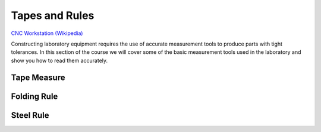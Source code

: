 .. _tape_and_rules:

Tapes and Rules
===============

.. figure:: ./images/icon_measurement_tools.jpg
   :align: right
   :scale: 50 %

`CNC Workstation (Wikipedia) <https://commons.wikimedia.org/wiki/File:NREC_Machine_Shop_Workstation.jpg>`_


Constructing laboratory equipment requires the use of accurate measurement tools
to produce parts with tight tolerances. In this section of the course we will
cover some of the basic measurement tools used in the laboratory and show you
how to read them accurately.

Tape Measure
------------

Folding Rule
------------

Steel Rule
----------
